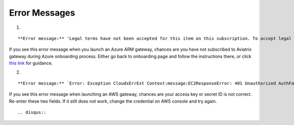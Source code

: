 .. meta::
   :description: Error messages and how to fix them
   :keywords: error messages, troubleshoot, debug

###################################
Error Messages
###################################

1. 

::

**Error message:** 'Legal terms have not been accepted for this item on this subscription. To accept legal terms, please go to the Azure portal ..... and configure programmatic deployment for the Marketplace item or create it there for the first time'

If you see this error message when you launch an Azure ARM gateway,
chances are you have not subscribed to Aviatrix gateway during Azure onboarding process. Either go back to onboarding page and follow the instructions there, or click `this link <https://s3-us-west-2.amazonaws.com/aviatrix-download/Cloud-Controller/How+to+subscribe+to+Aviatrix+companion+gateway.pdf>`__ for guidance.  


2. 

::

**Error message:** `Error: Exception CloudxErrExt Context:message:EC2ResponseError: 401 Unauthorized AuthFailureAWS was not able to validate the provided access credentialsf67841bc-cb94-4cfd-a990-05d27d11f540`

If you see this error message when launching an AWS gateway, chances are your access key or secret ID is not correct. Re-enter these two fields. If it still does not work, change the credential on AWS console and try again.

::

.. disqus::
